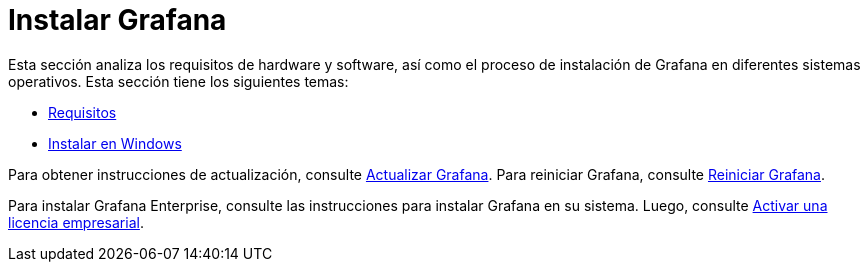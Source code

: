= Instalar Grafana

Esta sección analiza los requisitos de hardware y software, así como el proceso de instalación de Grafana en diferentes sistemas operativos. Esta sección tiene los siguientes temas:

* xref:instalacion/requisitos.adoc[Requisitos]
* xref:instalacion/instalar-en-windows.adoc[Instalar en Windows]

Para obtener instrucciones de actualización, consulte xref:instalacion/actualizar-grafana.adoc[Actualizar Grafana]. Para reiniciar Grafana, consulte xref:instalacion/reiniciar-grafana.adoc[Reiniciar Grafana].

Para instalar Grafana Enterprise, consulte las instrucciones para instalar Grafana en su sistema. Luego, consulte xref:grafana-enterprise/licencia/activar-licencia.adoc[Activar una licencia empresarial].